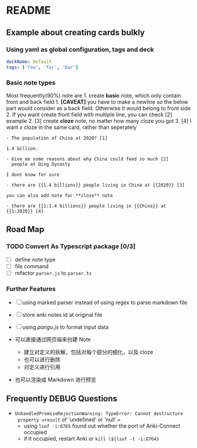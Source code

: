 * README

** Example about creating cards bulkly
*** Using yaml as global configuration, tags and deck
#+begin_src yaml
deckName: Default
tags: ['foo', 'far', 'bar']
#+end_src

*** Basic note types
Most frequently(90%) note are 1. create *basic* note, which only contain
front and back field 1. *[CAVEAT]* you have to make a newline so the
below part would consider as a back field. Otherwise it would belong to
front side 2. If you want create front field with multiple line, you can
check [2] example 2. [3] create *cloze* note, no matter how many cloze
you got 3. [4] I want /x/ cloze in the same card, rather than seperately

#+begin_example
- The population of China at 2020? [1]

1.4 billion.

- Give me some reasons about why China could feed so much [2]
  people at Qing Dynasty

I dont know for sure

- there are {{1.4 billions}} people living in China at {{2020}} [3]

you can also add note for **cloze** note

- there are {{1:1.4 billions}} people living in {{China}} at {{1:2020}} [4]
#+end_example

** Road Map

*** TODO Convert As Typescript package [0/3]

- [ ] define note type
- [ ] file command
- [ ] refactor =parser.js= to =parser.ts=

*** Further Features

- [ ] using marked parser instead of using regex to parse markdown file
- [ ] store anki notes id at original file
- [ ] using /pangu.js/ to format input data

- 可以直接通过网页端来创建 Note

  - 建立对定义的拆解，包括对每个部分的细化，以及 cloze
  - 也可以进行删除
  - 对定义进行引用

- 也可以渲染成 Markdown 进行预览

** Frequently DEBUG Questions
- =UnhandledPromiseRejectionWarning: TypeError: Cannot destructure
  property =result= of 'undefined' or 'null'.=
  - using =lsof -i:8765= found out whether the port of Anki-Connect occupied
  - if it occupied, restart Anki or =kill \${lsof -t -i:8764}=
